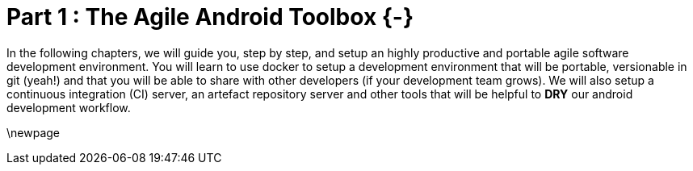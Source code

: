 # Part 1 : The Agile Android Toolbox {-}

In the following chapters, we will guide you, step by step, and setup an highly productive and portable agile software development environment.  You will learn to use docker to setup a development environment that will be portable, versionable in git (yeah!) and that you will be able to share with other developers (if your development team grows).
We will also setup a continuous integration (CI) server, an artefact repository server and other tools that will be helpful to *DRY* our android development workflow.

\newpage

